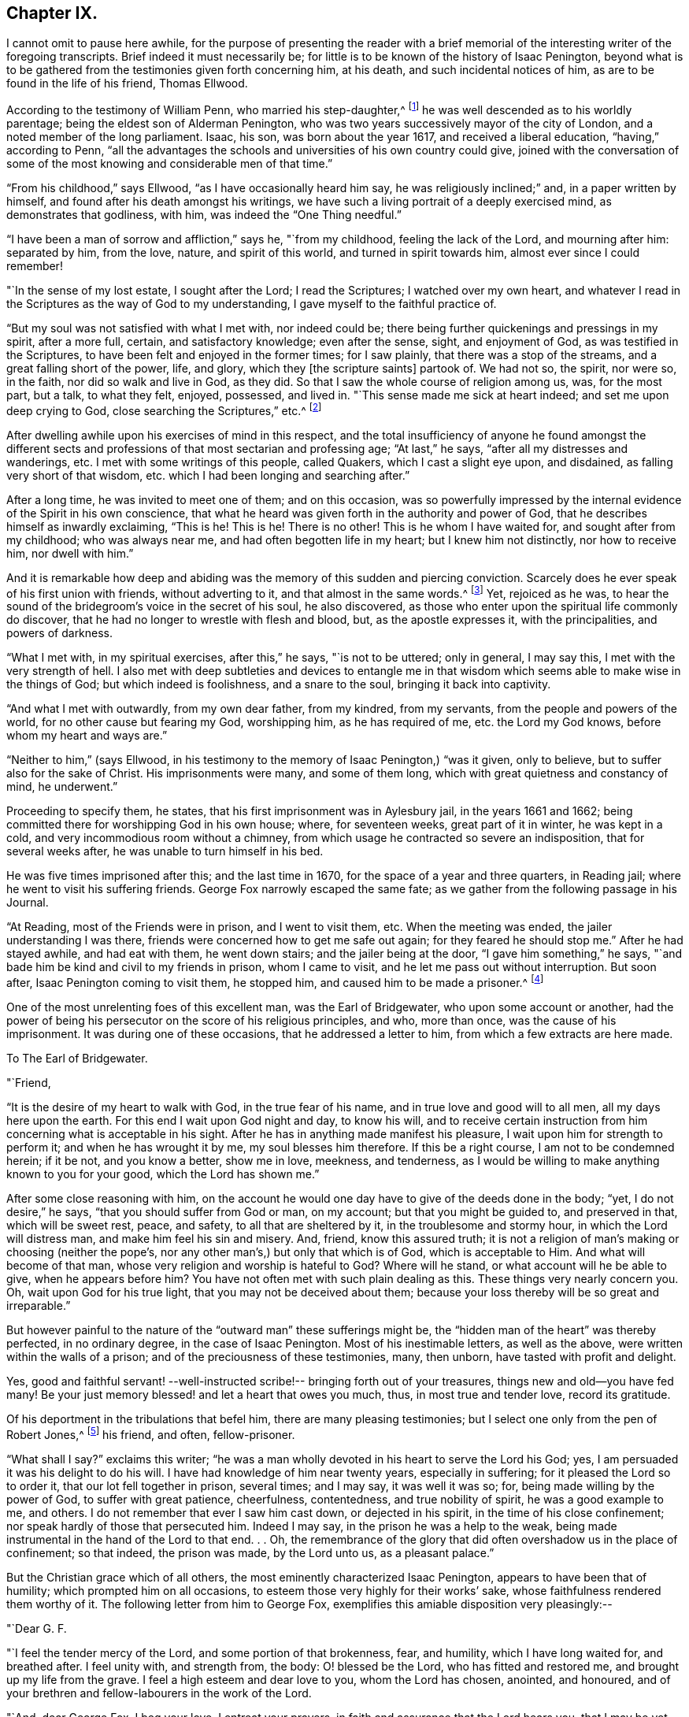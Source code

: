== Chapter IX.

I cannot omit to pause here awhile,
for the purpose of presenting the reader with a brief memorial
of the interesting writer of the foregoing transcripts.
Brief indeed it must necessarily be;
for little is to be known of the history of Isaac Penington,
beyond what is to be gathered from the testimonies given forth concerning him,
at his death, and such incidental notices of him,
as are to be found in the life of his friend, Thomas Ellwood.

According to the testimony of William Penn, who married his step-daughter,^
footnote:[Gulielma Maria Springett, daughter of Sir William Springett,
whose widow Isaac Penington married, in 1654.]
he was well descended as to his worldly parentage;
being the eldest son of Alderman Penington,
who was two years successively mayor of the city of London,
and a noted member of the long parliament.
Isaac, his son, was born about the year 1617, and received a liberal education,
"`having,`" according to Penn,
"`all the advantages the schools and universities of his own country could give,
joined with the conversation of some of the most
knowing and considerable men of that time.`"

"`From his childhood,`" says Ellwood, "`as I have occasionally heard him say,
he was religiously inclined;`" and, in a paper written by himself,
and found after his death amongst his writings,
we have such a living portrait of a deeply exercised mind,
as demonstrates that godliness, with him, was indeed the "`One Thing needful.`"

"`I have been a man of sorrow and affliction,`" says he, "`from my childhood,
feeling the lack of the Lord, and mourning after him: separated by him, from the love,
nature, and spirit of this world, and turned in spirit towards him,
almost ever since I could remember!

"`In the sense of my lost estate, I sought after the Lord; I read the Scriptures;
I watched over my own heart,
and whatever I read in the Scriptures as the way of God to my understanding,
I gave myself to the faithful practice of.

"`But my soul was not satisfied with what I met with, nor indeed could be;
there being further quickenings and pressings in my spirit, after a more full, certain,
and satisfactory knowledge; even after the sense, sight, and enjoyment of God,
as was testified in the Scriptures, to have been felt and enjoyed in the former times;
for I saw plainly, that there was a stop of the streams,
and a great falling short of the power, life, and glory,
which they +++[+++the scripture saints]
partook of.
We had not so, the spirit, nor were so, in the faith, nor did so walk and live in God,
as they did.
So that I saw the whole course of religion among us, was, for the most part, but a talk,
to what they felt, enjoyed, possessed, and lived in.
"`This sense made me sick at heart indeed; and set me upon deep crying to God,
close searching the Scriptures,`" etc.^
footnote:[This account is taken from Ellwood`'s Testimony, prefixed to Penington`'s Works;
in which testimony, Ellwood says of this paper, that "`it was written with his own hand,
above a dozen years ago, about (1668,) when, being in bonds for Christ`'s sake,
he was sick, near unto death.`"]

After dwelling awhile upon his exercises of mind in this respect,
and the total insufficiency of anyone he found amongst the different
sects and professions of that most sectarian and professing age;
"`At last,`" he says, "`after all my distresses and wanderings, etc.
I met with some writings of this people, called Quakers, which I cast a slight eye upon,
and disdained, as falling very short of that wisdom,
etc. which I had been longing and searching after.`"

After a long time, he was invited to meet one of them; and on this occasion,
was so powerfully impressed by the internal evidence of the Spirit in his own conscience,
that what he heard was given forth in the authority and power of God,
that he describes himself as inwardly exclaiming, "`This is he!
This is he!
There is no other!
This is he whom I have waited for, and sought after from my childhood;
who was always near me, and had often begotten life in my heart;
but I knew him not distinctly, nor how to receive him, nor dwell with him.`"

And it is remarkable how deep and abiding was the
memory of this sudden and piercing conviction.
Scarcely does he ever speak of his first union with friends, without adverting to it,
and that almost in the same words.^
footnote:[See his letter to the Independents at Canterbury, p. 241. Barclay`'s Edit,
of I. Penington`'s Letters.]
Yet, rejoiced as he was,
to hear the sound of the bridegroom`'s voice in the secret of his soul,
he also discovered, as those who enter upon the spiritual life commonly do discover,
that he had no longer to wrestle with flesh and blood, but, as the apostle expresses it,
with the principalities, and powers of darkness.

"`What I met with, in my spiritual exercises, after this,`" he says,
"`is not to be uttered; only in general, I may say this,
I met with the very strength of hell.
I also met with deep subtleties and devices to entangle me in
that wisdom which seems able to make wise in the things of God;
but which indeed is foolishness, and a snare to the soul,
bringing it back into captivity.

"`And what I met with outwardly, from my own dear father, from my kindred,
from my servants, from the people and powers of the world,
for no other cause but fearing my God, worshipping him, as he has required of me,
etc. the Lord my God knows, before whom my heart and ways are.`"

"`Neither to him,`" (says Ellwood,
in his testimony to the memory of Isaac Penington,) "`was it given, only to believe,
but to suffer also for the sake of Christ.
His imprisonments were many, and some of them long,
which with great quietness and constancy of mind, he underwent.`"

Proceeding to specify them, he states, that his first imprisonment was in Aylesbury jail,
in the years 1661 and 1662; being committed there for worshipping God in his own house;
where, for seventeen weeks, great part of it in winter, he was kept in a cold,
and very incommodious room without a chimney,
from which usage he contracted so severe an indisposition, that for several weeks after,
he was unable to turn himself in his bed.

He was five times imprisoned after this; and the last time in 1670,
for the space of a year and three quarters, in Reading jail;
where he went to visit his suffering friends.
George Fox narrowly escaped the same fate;
as we gather from the following passage in his Journal.

"`At Reading, most of the Friends were in prison, and I went to visit them, etc.
When the meeting was ended, the jailer understanding I was there,
friends were concerned how to get me safe out again; for they feared he should stop me.`"
After he had stayed awhile, and had eat with them, he went down stairs;
and the jailer being at the door, "`I gave him something,`" he says,
"`and bade him be kind and civil to my friends in prison, whom I came to visit,
and he let me pass out without interruption.
But soon after, Isaac Penington coming to visit them, he stopped him,
and caused him to be made a prisoner.^
footnote:[[.book-title]#G. Fox`'s Journal#, p. 419.]

One of the most unrelenting foes of this excellent man, was the Earl of Bridgewater,
who upon some account or another,
had the power of being his persecutor on the score of his religious principles, and who,
more than once, was the cause of his imprisonment.
It was during one of these occasions, that he addressed a letter to him,
from which a few extracts are here made.

[.embedded-content-document.letter]
--

[.letter-heading]
To The Earl of Bridgewater.

[.salutation]
"`Friend,

"`It is the desire of my heart to walk with God, in the true fear of his name,
and in true love and good will to all men, all my days here upon the earth.
For this end I wait upon God night and day, to know his will,
and to receive certain instruction from him concerning what is acceptable in his sight.
After he has in anything made manifest his pleasure,
I wait upon him for strength to perform it; and when he has wrought it by me,
my soul blesses him therefore.
If this be a right course, I am not to be condemned herein; if it be not,
and you know a better, show me in love, meekness, and tenderness,
as I would be willing to make anything known to you for your good,
which the Lord has shown me.`"

After some close reasoning with him,
on the account he would one day have to give of the deeds done in the body; "`yet,
I do not desire,`" he says, "`that you should suffer from God or man, on my account;
but that you might be guided to, and preserved in that, which will be sweet rest, peace,
and safety, to all that are sheltered by it, in the troublesome and stormy hour,
in which the Lord will distress man, and make him feel his sin and misery.
And, friend, know this assured truth;
it is not a religion of man`'s making or choosing (neither the pope`'s,
nor any other man`'s,) but only that which is of God, which is acceptable to Him.
And what will become of that man, whose very religion and worship is hateful to God?
Where will he stand, or what account will he be able to give, when he appears before him?
You have not often met with such plain dealing as this.
These things very nearly concern you.
Oh, wait upon God for his true light, that you may not be deceived about them;
because your loss thereby will be so great and irreparable.`"

--

But however painful to the nature of the "`outward man`" these sufferings might be,
the "`hidden man of the heart`" was thereby perfected, in no ordinary degree,
in the case of Isaac Penington.
Most of his inestimable letters, as well as the above,
were written within the walls of a prison; and of the preciousness of these testimonies,
many, then unborn, have tasted with profit and delight.

Yes, good and faithful servant! --well-instructed
scribe!-- bringing forth out of your treasures,
things new and old--you have fed many!
Be your just memory blessed! and let a heart that owes you much, thus,
in most true and tender love, record its gratitude.

Of his deportment in the tribulations that befel him,
there are many pleasing testimonies; but I select one only from the pen of Robert Jones,^
footnote:[Prefixed to the [.book-title]#Works of Penington#.]
his friend, and often, fellow-prisoner.

"`What shall I say?`"
exclaims this writer;
"`he was a man wholly devoted in his heart to serve the Lord his God; yes,
I am persuaded it was his delight to do his will.
I have had knowledge of him near twenty years, especially in suffering;
for it pleased the Lord so to order it, that our lot fell together in prison,
several times; and I may say, it was well it was so; for,
being made willing by the power of God, to suffer with great patience, cheerfulness,
contentedness, and true nobility of spirit, he was a good example to me, and others.
I do not remember that ever I saw him cast down, or dejected in his spirit,
in the time of his close confinement; nor speak hardly of those that persecuted him.
Indeed I may say, in the prison he was a help to the weak,
being made instrumental in the hand of the Lord to that end.
. . Oh,
the remembrance of the glory that did often overshadow us in the place of confinement;
so that indeed, the prison was made, by the Lord unto us, as a pleasant palace.`"

But the Christian grace which of all others,
the most eminently characterized Isaac Penington, appears to have been that of humility;
which prompted him on all occasions, to esteem those very highly for their works`' sake,
whose faithfulness rendered them worthy of it.
The following letter from him to George Fox,
exemplifies this amiable disposition very pleasingly:--

[.embedded-content-document.letter]
--

[.salutation]
"`Dear G. F.

"`I feel the tender mercy of the Lord, and some portion of that brokenness, fear,
and humility, which I have long waited for, and breathed after.
I feel unity with, and strength from, the body: O! blessed be the Lord,
who has fitted and restored me, and brought up my life from the grave.
I feel a high esteem and dear love to you, whom the Lord has chosen, anointed,
and honoured, and of your brethren and fellow-labourers in the work of the Lord.

"`And, dear George Fox, I beg your love, I entreat your prayers,
in faith and assurance that the Lord hears you, that I may be yet more broken,
that I may be yet more filled with the fear of the Lord,
that I may be yet poorer and humbler before the Lord,
and may walk in perfect humility and tenderness of spirit before him, all my days.

"`Dear George Fox, you may feel my desires and needs more fully than my own heart.
Be helpful to me in tender love, that I may feel settlement and stability in the truth;
and perfect separation from, and dominion in the Lord, over all that is contrary thereto.

[.signed-section-signature]
"`I. P.

[.signed-section-context-close]
"`Aylesbury Jail, 15th Fifth month, 1667.`"

[.postscript]
"`I entreat your prayers for my family, that the name of the Lord may be exalted,
and his truth flourish therein.
Dear G. F., indeed my soul longs for the pure, full,
and undisturbed reign of the Life in me.`"

--

Being well fitted and prepared by sanctified suffering, he was ready for death; and,
as William Penn describes him, under that exigency, "`had nothing else to do but to die,
when that summons was served upon him, which was in the sixty-third year of his age:
at which time, it pleased the Lord, he fell sick, under a sharp and painful distemper,
which hastened his dissolution.`"

"`However,`" he adds, "`to internal peace so well established,
the anguish of that bitter exercise could give no shock; for he died as he lived,
in the faith that overcomes the world.`"

Of the domestic life and relations of Isaac Penington,
some brief notices are to be found in the history of Thomas Ellwood,
who lived many years under his roof, in the capacity of tutor to his children.

To this office, Ellwood was guided, not by profession,
but by the pressure of circumstances,
resulting from his father`'s indignation at his uniting himself with the despised Quakers.
While this young man was a child, the elder Ellwood,
being much engaged on the side of the parliament during the civil wars,
had left his country residence in Oxfordshire,
for the purpose of being near his allies in London; and during this period,
an acquaintance was formed with Lady Springett, who afterwards married Isaac Penington.
At the end of the contest between the king and parliament,
Mr. Ellwood returned to his estate at Crowell, in Oxfordshire; and in the course of time,
hearing that his friends, the Peningtons,
were come to live upon their own estate at Chalfont in Buckinghamshire,
about fifteen miles from Crowell, he went to visit them, taking his son Thomas with him,
who was then about twenty years of age.

Great was the surprise of both father and son, on coming to this place, to hear,
and still more to see, that their friends had become Quakers.

"`So great a change,`" says Ellwood, "`from a free, debonair,
and courtly sort of behaviour, which we formerly had found them in,
to so strict a gravity as they now received us with, did not a little amuse us,
and disappoint our expectation of such a pleasant visit as we used to have,
and now promised ourselves.
Nor could my father have any opportunity, by a private conference with them,
to understand the ground or occasion of this change;
there being some other strangers with them, related to Isaac Penington,
who came that morning from London, to visit them also.`"

In this dilemma, young Ellwood bethought himself of the fair Gulielma,
Isaac`'s step-daughter, who had been his play-fellow in former times,
when his father lived in London and was on terms
of intimacy with Lady Springett her mother.
"`I became an early and particular playfellow,`" he says, alluding to this circumstance,
"`to her daughter Gulielma; being admitted, as such,
to ride with her in her little coach, drawn by her footman, about Lincoln`'s Inn-fields.`"

On the strength of this early alliance, he now sought her company;
and found her gathering flowers in the garden, attended by her maid,
who was also a Quaker.
"`But when I addressed myself to her,`" he says, "`after my accustomed manner,
with intention to engage her in some discourse which might tend to
introduce conversation on the foot of our former acquaintance,
though she treated me with a courteous demeanor, yet, as young as she was,
the gravity of her look and behaviour, struck such an awe upon me,
that I found myself not so much master of myself,
as to pursue any further converse with her; wherefore,
asking pardon for my boldness in having intruded myself upon her private walks,
I withdrew, not without some disorder, (as I thought, at least,) of mind.

"`We stayed dinner,`" he continues, "`which was very handsome,
and lacked nothing to recommend it to me, but the lack of mirth and pleasant discourse;
which we could neither have with them, nor, by reason of them, with one another,
amongst ourselves; the weightiness that was upon their spirits and countenances,
keeping down the lightness that would have been up in us.
We stayed, notwithstanding, till the rest of the company took leave of them, and then we,
also, doing the same, returned, not greatly satisfied with our journey;
nor yet knowing what, in particular, to find fault with.`"

Some time after this,
the elder Ellwood having obtained some further account of the Quakers,
and being desirous to see a little more of them, made another visit to Isaac Penington,
taking his son and also his two daughters, with him.

"`It was in the tenth month, in the year 1659,`" says Ellwood, "`that we went there,
where we found a very kind reception, and tarried some days; one day at least,
the longer, for that, while we were there,
a meeting was appointed at a place about a mile from there, to which we were invited.

"`To this meeting came Edward Burrough, besides other preachers; as Thomas Curtis,
and James Nayler; but none spoke there at that time, but Edward Burrough; next to whom,
and as it were, under him, it was my lot to sit,
on a stool by the side of a long table on which he sat; and I drank in his words,
with desire.`"

The meeting being ended, they returned to their friend`'s house;
and "`after supper,`" he says, "`the evenings being long, the servants of the family,
(who were Quakers,) were called in, and we all sat in silence.
But long we had not so sat, before Edward Burrough began to speak among us;
and although he spoke not long, yet what he said, did touch, as I suppose,
my father`'s religious stronghold, as the phrase is; and he, having been from his youth,
a professor of Christianity,
though not joined in that which is called close communion with any one sort,
and valuing himself upon the knowledge he esteemed himself to have,
in the various notions of each profession,
thought he had now a fair opportunity to display his knowledge,
and therefore began to make objections to what had been delivered.

"`The subject of the discourse, was the universal free grace of God to all mankind;
to which he opposed the Calvinistic tenet of particular, and personal predestination;
in defence of which indefensible notion,
he found himself more at a loss than he expected.
Edward Burrough said not much to him upon it,
though what he said was close and compelling.
But James Nayler interposing, handled the subject with so much perspicuity,
and clear demonstration, that his reasoning seemed to be irresistible;
and so I suppose my father found it, which made him willing to drop the discourse.

"`As for Edward Burrough, he was a bright young man, of a ready tongue,
and might have been, for aught I then knew, a scholar,
which made me the less admire his way of reasoning.
But what dropped from James Nayler, had the greater force upon me,
because he looked but like a plain simple countryman,
having the appearance of a husbandman or shepherd.`"

And here,
a striking remark of Isaac Penington`'s may be observed as corroborating this statement.
Speaking of the power which accompanied the preaching of some of the
plain and illiterate ministers amongst the primitive Friends,
"`Oh the breathings and meltings of soul,`" he says,
"`the sense of the living presence of God, the subjecting of the heart unto the Lord,
etc. which has often been known, and sealed to, from the powerful appearance of God,
in their ministry!
Indeed, when I have considered these and such-like things in my heart,
and narrowly marked them in my converse with them,
I have been often forced to cry out concerning them, '`truly,
here is man very weak and contemptible; but God very glorious and powerful!`' And, indeed,
when at any time I looked on the man, I was hardly able to forbear disdaining them;
but on the other hand,
when the eye of my spirit beheld the power and glory of the Lord in them,
I could hardly forbear over-esteeming, and exalting them.`"^
footnote:[[.book-title]#Penington`'s Works,# vol.
i. p. 632.]

But is not this the way of the Lord,--the invariable way?--we would ask.
Is it not his established purpose to "`stain the pride of human glory,`" by
choosing "`those whom man despises,`" to be the instruments of his noblest purposes?
Man, vain man, seeing no further than the shell, craves to have that well ornamented;
and he gets his gold and his scarlet, his languages and his learning--and what then?
Are these the things helpful to renew a fallen, degenerated soul?

It is easy indeed, to take the outside pattern of the high-priest`'s garments;
but where is the Urim and the Thummim;--the lights and perfections?-- where is the
breast-plate of judgment?--where is its engraving like that of a signet,
with "`Holiness unto the Lord?`"
"`Here was more,`" says Margaret Fell,
writing on this subject--"`here was more than the long gown and the surplice,
the tippet and the hood;--this is far beyond the long robes of our days,`" she continues;
"`for there is not holiness graven upon them;
neither lights nor perfections;--and if they do take the long robes and surplices,
and hoods and tippets from Aaron, they miss the garb and fashion of this.
And, upon the hem of Aaron`'s garment,`" she proceeds,
"`there were bells and pomegranates of gold.
A golden bell and a pomegranate--a golden bell and a pomegranate round about the hem;
and this was to be upon Aaron when he went to minister,
that his sound might be heard when he was to go into the holy place.
But they set bells upon the top of their steeples instead of these,
to make people hear the sound when they go to their worship.`"

As I do not propose to enter upon the circumstances of Ellwood`'s life,^
footnote:[I refer the reader who may desire the perusal of a very amusing book,
and one that gives much insight into the history of the primitive Friends,
to "`The Life of Thomas Ellwood, written by himself.`"]
any otherwise than as they are connected with Isaac Penington,
I pass over the many interesting incidents with which his history abounds;
but in doing this, I except one, which,
as it respects one of the most illustrious of our poets,
I think will be acceptable to the reader.

"`I mentioned before,`" he says, "`that when I was a boy,
I had made some good progress in learning,
and lost it all again before I came to be a man;
nor was I truly sensible of my loss therein, until I came amongst the Quakers;
but then I both saw my loss, and lamented it,
and applied myself with the utmost diligence, at all leisure times, to recover it;
so false I found that charge to be,
which in those times was cast as a reproach upon the Quakers,
that they despised and decried all human learning,
because they denied it to be essentially necessary to a gospel ministry,
which was one of the controversies of those times.

"`But though I toiled hard, and spared no pains to regain what once I had been master of,
yet I found it a matter of so great difficulty,
that I was ready to say as the noble eunuch to Philip, in another case, '`how can I,
unless I had some man to guide me?`'

"`This I had formerly complained of, to`" my especial friend Isaac Penington;
but now more earnestly:
which put him upon considering and contriving a means for my assistance.`'

"`He had an intimate acquaintance with Dr. Paget, a physician of note in London, and he,
with John Milton, a gentleman of great note and learning throughout the learned world,
for the accurate pieces he had written, on various subjects and occasions.

"`This person having filled a public station in the former times,
lived now a private and retired life in London: and having wholly lost his sight,
kept always a man to read to him;
which usually was the son of some gentleman of his acquaintance, whom in kindness,
he took to improve in his learning.

"`Thus, by the mediation of my good friend Isaac Penington with Dr. Paget,
and of Dr. Paget with John Milton, was I admitted to come to him,
not as a servant to him (which at that time he
needed not) nor to be in the house with him;
but only to have the liberty of coming to his house at certain hours when I would,
and to read to him what books he should appoint me; which was all the favour I desired.`"

Having arranged matters for his residence awhile in London,
Ellwood hastened to pay his respects to his accomplished tutor.

"`He received me courteously,`" he says,
"`as well for the sake of Dr. Paget who introduced me,
as of Isaac Penington who recommended me; to both of whom he bore a good respect;
and having inquired several things of me with
respect to my former progression in learning,
he dismissed me to provide myself with such accommodations as
might be most suitable to my future studies.`"

"`I went therefore,
and took myself a lodging as near to his house (which
was then in Jewin Street) as conveniently I could;
and from that point on, went every day in the afternoon,
except on the first days of the week, and, sitting by him in his dining-room,
read to him in such books in the Latin tongue, as he pleased to hear me read.

"`At my first sitting to read to him, observing that I used the English pronunciation,
he told me if I would have the benefit of the Latin
tongue not only to read and understand Latin authors,
but to converse with foreigners either abroad or at home,
I must learn the foreign pronunciation.
To this I consenting, he instructed me how to sound the vowels,`" etc.

The difficulty he found in obeying these instructions, was considerable; but,
"`labor omnia, vincit improbus;`" "`incessant pains, the end obtains,`" he observes;
"`and so did I; which made my reading more acceptable to my master.
He, on the other hand, perceiving with what earnest desire I pursued learning,
gave me not only all the encouragement, but all the help he could.
For, having a curious ear, he understood by my tone, when I understood what I read,
and when I did not; and accordingly, would stop me, and examine me,
and open the most difficult passages to me.

"`Thus I went on for about six weeks time, reading to him in the afternoon;
and exercising myself with my own books in my chamber in the forenoons,
I was sensible of an improvement.`"

But the air of London not agreeing with his health,
he was obliged very soon to relinquish this agreeable connection; he resumed it, however,
as soon as a retreat for a time into the country had restored him; but,
"`as if learning,`" he says, "`had been a forbidden fruit to me,
scarce was I well settled in my work, before I met with another diversion,
which turned me quite out.`"

This was the rising of a sudden storm,
from a surmise of some plot against the government,
which fell heavily upon the dissenters in general, and especially the Quakers;
many of whom (and Ellwood among the rest) were
taken at their respective meetings in the city,
and put into prison.

Being at length set at liberty,
Ellwood could not prevail upon himself to resume his studies with his master Milton,
until he had paid a visit of gratitude to his friends Isaac Penington and his wife;
from both of whom he had received tokens of kindness and affection in his imprisonment.
It was during this visit, that Isaac Penington,
being then in need of a tutor for his children,
suggested to Ellwood that he should remain with him in that capacity,
till he met with a person to suit him; a proposition which being complied with,
of course separated him from his engagement with Milton.

He did not, however, wholly lose sight of his quondam tutor; for,
being desired to take a house for him in the neighbourhood,
during the time that the plague raged in London, that, as Ellwood states,
"`he might go out of the city, for the safety of himself and his family,
the pestilence then growing hot in London;
I took a pretty box for him in Giles Chalfont,`" he says, "`a mile from me,
of which I gave him notice, etc.;
and soon making him a visit to welcome him into the country,
after some common discourse had passed between us, he called for a manuscript of his;
which, being brought, he delivered to me, bidding me take it home with me,
and read it at my leisure; and when I had so done, return it to him,
with my judgment thereupon.

"`When I came home, and had set myself to read it,
I found it was that excellent poem which he entitled '`Paradise Lost.`'
After I had, with the best attention, read it through, I made him another visit,
and returned him his book,
with due acknowledgment of the favour he had done me in communicating it to me.
He asked me how I liked it, and what I thought of it; which I modestly,
but freely told him; and after some further discourse about it, I pleasantly said to him,
'`You have said much here of paradise lost; but what have you to say of paradise found?`'
He made me no answer, but sat some time in a muse; then broke off that discourse,
and fell upon another subject.`"

"`After the sickness was over, and the city well cleansed,
and become safely habitable again, he returned there;
and when afterwards I went to wait on him there, which I seldom failed of doing,
whenever my occasions drew me to London, he showed me his second poem,
called '`Paradise Regained`' and, in a pleasant tone said to me, '`This is owing to you;
for you put it into my head, by the question you put to me at Chalfont,
which before I had not thought of.`'`"

I must not close this brief sketch of the domestic history of Isaac Penington,
without glancing also at that of his wife, a person of no ordinary excellence,
as it respects the qualities either of her head or heart.
She was the widow of Sir William Springett,
who died about two years after their marriage, leaving her pregnant with a daughter,
the Gulielma spoken of by Ellwood; and who, afterwards, became the wife of William Penn.

When Lady Springett first married Isaac Penington,
they were not in connection with the Society of Friends;
but were both in the same state of earnest desire and expectation,
of obtaining a better rest for their soul than
the current religion of the day afforded them.
Before her first marriage, even from her earliest youth, she describes her condition,
in a memoir written by herself, as one of intense anxiety respecting her eternal welfare;
but the circumstances of her rank and connections in life,
probably tended to keep this anxiety from much outward manifestation,
until her marriage with Isaac Penington.
Then, a similarity of feeling seems to have melted and prepared her heart,
equally with his, to receive the truth in the love of it,
and to unite willingly with him in joining the society
from whose ministrations it was imparted to them.

A most affecting and beautiful testimony to the memory of her husband,
is subjoined to those of the other friends, prefixed to his works;
and with some extracts from which, we will conclude the subject.

"`No likeness, or appearance, or enticing sound of words,`" she says,
tenderly apostrophizing him, "`would you accept, instead of him who was life indeed!
O, the many years you put your mouth in the dust, and went about softly,
and had anguish of soul, weeping and groaning!
Oh, who can tell the one half of the bitterness of your soul.
You would not feed on that which was not bread from heaven!
In this state I married you, and my love was drawn to you,
because I found you saw the deceit of all notions,
and was as one that refused to be comforted,
by anything that had the appearance of religion--till He came to his temple,
who is truth and no lie.
And in this my heart cleaved to you;
and a desire was in me to be serviceable to you in this desolate condition;
for you were alone and miserable in this world,
and I gave up much to be a companion to you, in this your suffering.

"`Ah me, he is gone! he, that none exceeded in kindness, in tenderness,
in love inexpressible to my relation as a wife.
Next to the love of God in Christ Jesus to my soul,
was his love precious and delightful to me!--My bosom-one!--
that was as my guide and counsellor!--my pleasant companion;
my tender, sympathizing friend! as near to the sense of my pain, sorrow, grief,
and trouble, as was possible.
Yet this great help and benefit is gone; and I, a poor worm, a very little one to him,
and compassed about with many infirmities, through mercy, let him go,
without one unadvised word of discontent or inordinate grief!`"

After a few more words, she concludes by saying,
"`this testimony to dear Isaac Penington,
is from the greatest loser of all that had a share in his life,

[.signed-section-signature]
"`Mary Penington.`"

